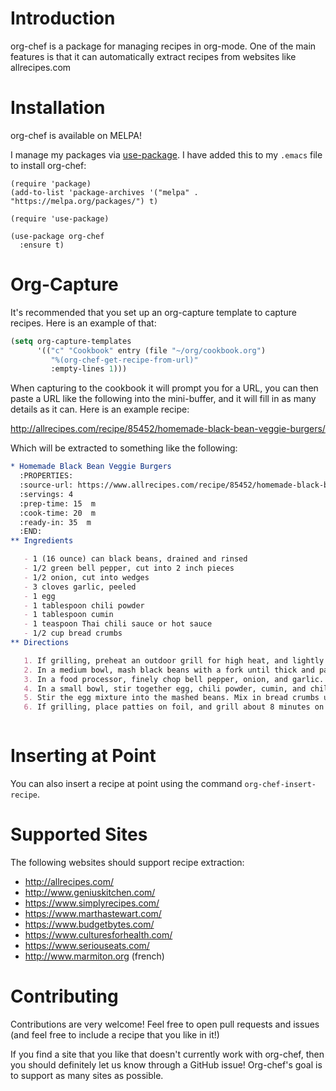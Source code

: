 [[./img/org-chef.png]]

* Introduction

  org-chef is a package for managing recipes in org-mode. One of the
  main features is that it can automatically extract recipes from
  websites like allrecipes.com

* Installation

  org-chef is available on MELPA!

  I manage my packages via [[https://github.com/jwiegley/use-package][use-package]]. I have added this to my
  ~.emacs~ file to install org-chef:

  #+BEGIN_SRC elisp
    (require 'package)
    (add-to-list 'package-archives '("melpa" . "https://melpa.org/packages/") t)

    (require 'use-package)

    (use-package org-chef
      :ensure t)
  #+END_SRC

* Org-Capture

  It's recommended that you set up an org-capture template to capture
  recipes. Here is an example of that:

  #+BEGIN_SRC lisp
    (setq org-capture-templates
          '(("c" "Cookbook" entry (file "~/org/cookbook.org")
             "%(org-chef-get-recipe-from-url)"
             :empty-lines 1)))
  #+END_SRC

  When capturing to the cookbook it will prompt you for a URL, you can
  then paste a URL like the following into the mini-buffer, and it
  will fill in as many details as it can. Here is an example recipe:

  http://allrecipes.com/recipe/85452/homemade-black-bean-veggie-burgers/

  Which will be extracted to something like the following:

  #+BEGIN_SRC org
    ,* Homemade Black Bean Veggie Burgers
      :PROPERTIES:
      :source-url: https://www.allrecipes.com/recipe/85452/homemade-black-bean-veggie-burgers/
      :servings: 4
      :prep-time: 15  m
      :cook-time: 20  m
      :ready-in: 35  m
      :END:
    ,** Ingredients

       - 1 (16 ounce) can black beans, drained and rinsed
       - 1/2 green bell pepper, cut into 2 inch pieces
       - 1/2 onion, cut into wedges
       - 3 cloves garlic, peeled
       - 1 egg
       - 1 tablespoon chili powder
       - 1 tablespoon cumin
       - 1 teaspoon Thai chili sauce or hot sauce
       - 1/2 cup bread crumbs
    ,** Directions

       1. If grilling, preheat an outdoor grill for high heat, and lightly oil a sheet of aluminum foil. If baking, preheat oven to 375 degrees F (190 degrees C), and lightly oil a baking sheet.
       2. In a medium bowl, mash black beans with a fork until thick and pasty.
       3. In a food processor, finely chop bell pepper, onion, and garlic. Then stir into mashed beans.
       4. In a small bowl, stir together egg, chili powder, cumin, and chili sauce.
       5. Stir the egg mixture into the mashed beans. Mix in bread crumbs until the mixture is sticky and holds together. Divide mixture into four patties.
       6. If grilling, place patties on foil, and grill about 8 minutes on each side. If baking, place patties on baking sheet, and bake about 10 minutes on each side.


  #+END_SRC

* Inserting at Point

  You can also insert a recipe at point using the command
  ~org-chef-insert-recipe~.

* Supported Sites

  The following websites should support recipe extraction:

  - http://allrecipes.com/
  - http://www.geniuskitchen.com/
  - https://www.simplyrecipes.com/
  - https://www.marthastewart.com/
  - https://www.budgetbytes.com/
  - https://www.culturesforhealth.com/
  - https://www.seriouseats.com/
  - http://www.marmiton.org (french)
* Contributing

  Contributions are very welcome! Feel free to open pull requests and
  issues (and feel free to include a recipe that you like in it!)

  If you find a site that you like that doesn't currently work with
  org-chef, then you should definitely let us know through a GitHub
  issue! Org-chef's goal is to support as many sites as possible.
